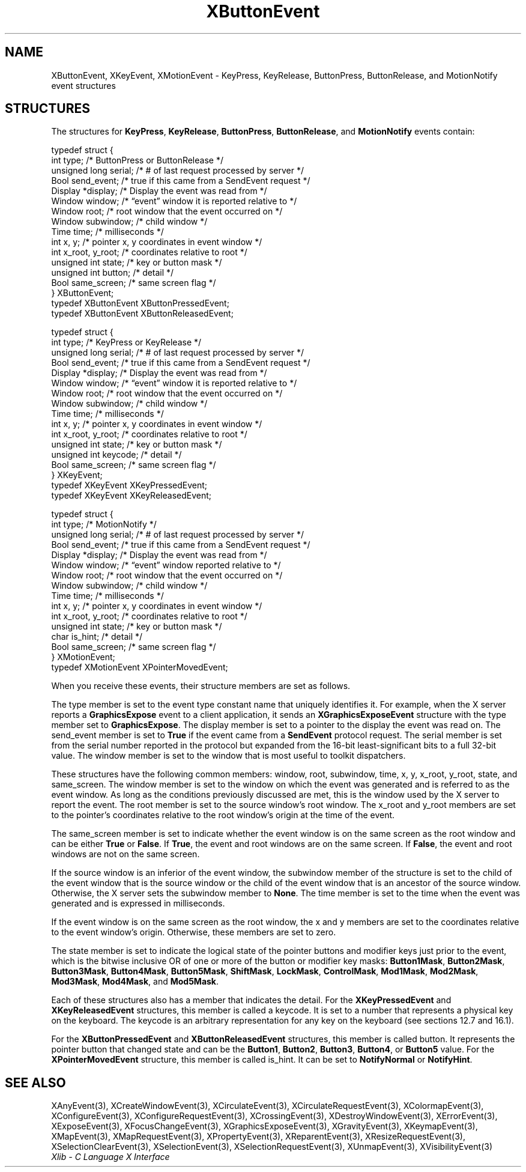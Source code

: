 .\" Copyright \(co 1985, 1986, 1987, 1988, 1989, 1990, 1991, 1994, 1996 X Consortium
.\"
.\" Permission is hereby granted, free of charge, to any person obtaining
.\" a copy of this software and associated documentation files (the
.\" "Software"), to deal in the Software without restriction, including
.\" without limitation the rights to use, copy, modify, merge, publish,
.\" distribute, sublicense, and/or sell copies of the Software, and to
.\" permit persons to whom the Software is furnished to do so, subject to
.\" the following conditions:
.\"
.\" The above copyright notice and this permission notice shall be included
.\" in all copies or substantial portions of the Software.
.\"
.\" THE SOFTWARE IS PROVIDED "AS IS", WITHOUT WARRANTY OF ANY KIND, EXPRESS
.\" OR IMPLIED, INCLUDING BUT NOT LIMITED TO THE WARRANTIES OF
.\" MERCHANTABILITY, FITNESS FOR A PARTICULAR PURPOSE AND NONINFRINGEMENT.
.\" IN NO EVENT SHALL THE X CONSORTIUM BE LIABLE FOR ANY CLAIM, DAMAGES OR
.\" OTHER LIABILITY, WHETHER IN AN ACTION OF CONTRACT, TORT OR OTHERWISE,
.\" ARISING FROM, OUT OF OR IN CONNECTION WITH THE SOFTWARE OR THE USE OR
.\" OTHER DEALINGS IN THE SOFTWARE.
.\"
.\" Except as contained in this notice, the name of the X Consortium shall
.\" not be used in advertising or otherwise to promote the sale, use or
.\" other dealings in this Software without prior written authorization
.\" from the X Consortium.
.\"
.\" Copyright \(co 1985, 1986, 1987, 1988, 1989, 1990, 1991 by
.\" Digital Equipment Corporation
.\"
.\" Portions Copyright \(co 1990, 1991 by
.\" Tektronix, Inc.
.\"
.\" Permission to use, copy, modify and distribute this documentation for
.\" any purpose and without fee is hereby granted, provided that the above
.\" copyright notice appears in all copies and that both that copyright notice
.\" and this permission notice appear in all copies, and that the names of
.\" Digital and Tektronix not be used in in advertising or publicity pertaining
.\" to this documentation without specific, written prior permission.
.\" Digital and Tektronix makes no representations about the suitability
.\" of this documentation for any purpose.
.\" It is provided "as is" without express or implied warranty.
.\"
.\"
.ds xT X Toolkit Intrinsics \- C Language Interface
.ds xW Athena X Widgets \- C Language X Toolkit Interface
.ds xL Xlib \- C Language X Interface
.ds xC Inter-Client Communication Conventions Manual
.TH XButtonEvent 3 "libX11 1.6.9" "X Version 11" "XLIB FUNCTIONS"
.SH NAME
XButtonEvent, XKeyEvent, XMotionEvent \- KeyPress, KeyRelease, ButtonPress, ButtonRelease, and MotionNotify event structures
.SH STRUCTURES
The structures for
.BR KeyPress ,
.BR KeyRelease ,
.BR ButtonPress ,
.BR ButtonRelease ,
and
.B MotionNotify
events contain:
.LP
.EX
typedef struct {
        int type;       /\&* ButtonPress or ButtonRelease */
        unsigned long serial;   /\&* # of last request processed by server */
        Bool send_event;        /\&* true if this came from a SendEvent request */
        Display *display;       /\&* Display the event was read from */
        Window window;  /\&* \*(lqevent\*(rq window it is reported relative to */
        Window root;    /\&* root window that the event occurred on */
        Window subwindow;       /\&* child window */
        Time time;      /\&* milliseconds */
        int x, y;       /\&* pointer x, y coordinates in event window */
        int x_root, y_root;     /\&* coordinates relative to root */
        unsigned int state;     /\&* key or button mask */
        unsigned int button;    /\&* detail */
        Bool same_screen;       /\&* same screen flag */
} XButtonEvent;
typedef XButtonEvent XButtonPressedEvent;
typedef XButtonEvent XButtonReleasedEvent;
.EE
.LP
.EX
typedef struct {
        int type;       /\&* KeyPress or KeyRelease */
        unsigned long serial;   /\&* # of last request processed by server */
        Bool send_event;        /\&* true if this came from a SendEvent request */
        Display *display;       /\&* Display the event was read from */
        Window window;  /\&* \*(lqevent\*(rq window it is reported relative to */
        Window root;    /\&* root window that the event occurred on */
        Window subwindow;       /\&* child window */
        Time time;      /\&* milliseconds */
        int x, y;       /\&* pointer x, y coordinates in event window */
        int x_root, y_root;     /\&* coordinates relative to root */
        unsigned int state;     /\&* key or button mask */
        unsigned int keycode;   /\&* detail */
        Bool same_screen;       /\&* same screen flag */
} XKeyEvent;
typedef XKeyEvent XKeyPressedEvent;
typedef XKeyEvent XKeyReleasedEvent;
.EE
.LP
.EX
typedef struct {
        int type;       /\&* MotionNotify */
        unsigned long serial;   /\&* # of last request processed by server */
        Bool send_event;        /\&* true if this came from a SendEvent request */
        Display *display;       /\&* Display the event was read from */
        Window window;  /\&* \*(lqevent\*(rq window reported relative to */
        Window root;    /\&* root window that the event occurred on */
        Window subwindow;       /\&* child window */
        Time time;      /\&* milliseconds */
        int x, y;       /\&* pointer x, y coordinates in event window */
        int x_root, y_root;     /\&* coordinates relative to root */
        unsigned int state;     /\&* key or button mask */
        char is_hint;   /\&* detail */
        Bool same_screen;       /\&* same screen flag */
} XMotionEvent;
typedef XMotionEvent XPointerMovedEvent;
.EE
.LP
When you receive these events,
their structure members are set as follows.
.LP
The type member is set to the event type constant name that uniquely identifies
it.
For example, when the X server reports a
.B GraphicsExpose
event to a client application, it sends an
.B XGraphicsExposeEvent
structure with the type member set to
.BR GraphicsExpose .
The display member is set to a pointer to the display the event was read on.
The send_event member is set to
.B True
if the event came from a
.B SendEvent
protocol request.
The serial member is set from the serial number reported in the protocol
but expanded from the 16-bit least-significant bits to a full 32-bit value.
The window member is set to the window that is most useful to toolkit
dispatchers.
.LP
These structures have the following common members:
window, root, subwindow, time, x, y, x_root, y_root, state, and same_screen.
The window member is set to the window on which the
event was generated and is referred to as the event window.
As long as the conditions previously discussed are met,
this is the window used by the X server to report the event.
The root member is set to the source window's root window.
The x_root and y_root members are set to the pointer's coordinates
relative to the root window's origin at the time of the event.
.LP
The same_screen member is set to indicate whether the event
window is on the same screen
as the root window and can be either
.B True
or
.BR False .
If
.BR True ,
the event and root windows are on the same screen.
If
.BR False ,
the event and root windows are not on the same screen.
.LP
If the source window is an inferior of the event window,
the subwindow member of the structure is set to the child of the event window
that is the source window or the child of the event window that is
an ancestor of the source window.
Otherwise, the X server sets the subwindow member to
.BR None .
The time member is set to the time when the event was generated
and is expressed in milliseconds.
.LP
If the event window is on the same screen as the root window,
the x and y members
are set to the coordinates relative to the event window's origin.
Otherwise, these members are set to zero.
.LP
The state member is set to indicate the logical state of the pointer buttons
and modifier keys just prior to the event,
which is the bitwise inclusive OR of one or more of the
button or modifier key masks:
.BR Button1Mask ,
.BR Button2Mask ,
.BR Button3Mask ,
.BR Button4Mask ,
.BR Button5Mask ,
.BR ShiftMask ,
.BR LockMask ,
.BR ControlMask ,
.BR Mod1Mask ,
.BR Mod2Mask ,
.BR Mod3Mask ,
.BR Mod4Mask ,
and
.BR Mod5Mask .
.LP
Each of these structures also has a member that indicates the detail.
For the
.B XKeyPressedEvent
and
.B XKeyReleasedEvent
structures, this member is called a keycode.
It is set to a number that represents a physical key on the keyboard.
The keycode is an arbitrary representation for any key on the keyboard
(see sections 12.7 and 16.1).
.LP
For the
.B XButtonPressedEvent
and
.B XButtonReleasedEvent
structures, this member is called button.
It represents the pointer button that changed state and can be the
.BR Button1 ,
.BR Button2 ,
.BR Button3 ,
.BR Button4 ,
or
.B Button5
value.
For the
.B XPointerMovedEvent
structure, this member is called is_hint.
It can be set to
.B NotifyNormal
or
.BR NotifyHint .
.SH "SEE ALSO"
XAnyEvent(3),
XCreateWindowEvent(3),
XCirculateEvent(3),
XCirculateRequestEvent(3),
XColormapEvent(3),
XConfigureEvent(3),
XConfigureRequestEvent(3),
XCrossingEvent(3),
XDestroyWindowEvent(3),
XErrorEvent(3),
XExposeEvent(3),
XFocusChangeEvent(3),
XGraphicsExposeEvent(3),
XGravityEvent(3),
XKeymapEvent(3),
XMapEvent(3),
XMapRequestEvent(3),
XPropertyEvent(3),
XReparentEvent(3),
XResizeRequestEvent(3),
XSelectionClearEvent(3),
XSelectionEvent(3),
XSelectionRequestEvent(3),
XUnmapEvent(3),
XVisibilityEvent(3)
.br
\fI\*(xL\fP
